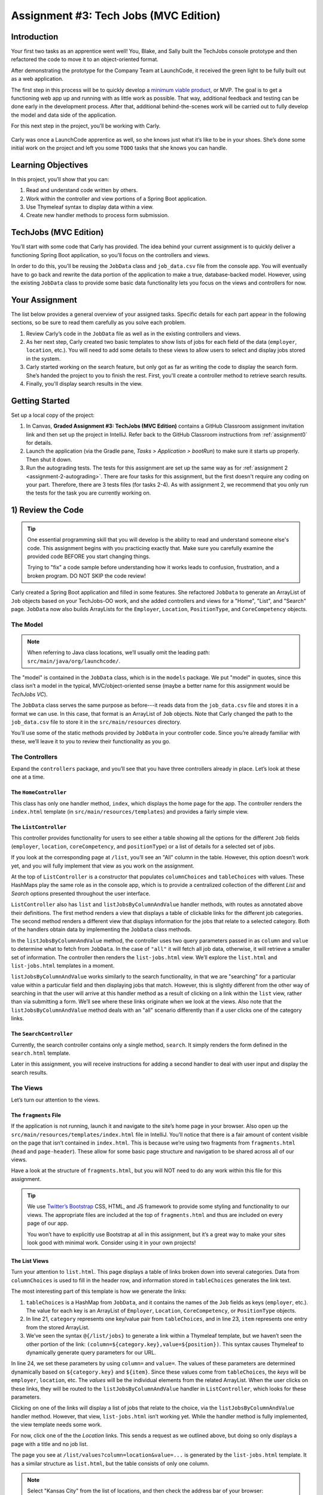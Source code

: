 .. _tech-jobs-mvc:

Assignment #3: Tech Jobs (MVC Edition)
=======================================

Introduction
------------

Your first two tasks as an apprentice went well! You, Blake, and Sally built
the TechJobs console prototype and then refactored the code to move it to an
object-oriented format.

After demonstrating the prototype for the Company Team at LaunchCode, it
received the green light to be fully built out as a web application.

.. index:: ! minimum viable product

The first step in this process will be to quickly develop a `minimum viable
product <https://en.wikipedia.org/wiki/Minimum_viable_product>`__, or MVP. The
goal is to get a functioning web app up and running with as little work as
possible. That way, additional feedback and testing can be done early in the
development process. After that, additional behind-the-scenes work will be
carried out to fully develop the model and data side of the application.

For this next step in the project, you’ll be working with Carly.

.. figure:: figures/LC-Carly.png
   :scale: 55%
   :alt: Carly's LaunchCode avatar.

Carly was once a LaunchCode apprentice as well, so she knows just what
it’s like to be in your shoes. She’s done some initial work on the
project and left you some ``TODO`` tasks that she knows you can handle.

Learning Objectives
-------------------

In this project, you’ll show that you can:

#. Read and understand code written by others.
#. Work within the controller and view portions of a Spring Boot application.
#. Use Thymeleaf syntax to display data within a view.
#. Create new handler methods to process form submission.

TechJobs (MVC Edition)
----------------------

You’ll start with some code that Carly has provided. The idea behind your
current assignment is to quickly deliver a functioning Spring Boot application,
so you’ll focus on the controllers and views.

In order to do this, you’ll be reusing the ``JobData`` class and
``job_data.csv`` file from the console app. You will eventually have to go back
and rewrite the data portion of the application to make a true, database-backed
model. However, using the existing ``JobData`` class to provide some basic data
functionality lets you focus on the views and controllers for now.

Your Assignment
---------------

The list below provides a general overview of your assigned tasks. Specific
details for each part appear in the following sections, so be sure to read them
carefully as you solve each problem.

#. Review Carly’s code in the ``JobData`` file as well as in the existing
   controllers and views.
#. As her next step, Carly created two basic templates to show lists of jobs
   for each field of the data (``employer``, ``location``, etc.). You will need
   to add some details to these views to allow users to select and display jobs
   stored in the system.
#. Carly started working on the search feature, but only got as far as
   writing the code to display the search form. She’s handed the project to you
   to finish the rest. First, you'll create a controller method to retrieve search results.
#. Finally, you'll display search results in the view. 

Getting Started
----------------

Set up a local copy of the project:

#. In Canvas, **Graded Assignment #3: TechJobs (MVC Edition)** contains a GitHub Classroom assignment invitation link and then set up the project in IntelliJ. Refer back to the GitHub Classroom instructions from :ref:`assignment0` for details. 
#. Launch the application (via the Gradle pane, *Tasks > Application >
   bootRun*) to make sure it starts up properly. Then shut it down.
#. Run the autograding tests. The tests for this assignment are set up the same way as for :ref:`assignment 2 <assignment-2-autograding>`. There are four tasks for this assignment, but the first doesn't require any coding on your part. Therefore, there are 3 tests files (for tasks 2-4). As with assignment 2, we recommend that you only run the tests for the task you are currently working on.


1) Review the Code
-------------------

.. admonition:: Tip

   One essential programming skill that you will develop is the ability to read
   and understand someone else's code. This assignment begins with you
   practicing exactly that. Make sure you carefully examine the provided code
   BEFORE you start changing things.

   Trying to "fix" a code sample before understanding how it works leads to
   confusion, frustration, and a broken program. DO NOT SKIP the code review!

Carly created a Spring Boot application and filled in some features. She
refactored ``JobData`` to generate an ArrayList of ``Job`` objects based on
your TechJobs-OO work, and she added controllers and views for a "Home",
"List", and "Search" page. ``JobData`` now also builds ArrayLists for the
``Employer``, ``Location``, ``PositionType``, and ``CoreCompetency`` objects.

The Model
^^^^^^^^^

.. admonition:: Note

   When referring to Java class locations, we’ll usually omit the leading
   path: ``src/main/java/org/launchcode/``.

The "model" is contained in the ``JobData`` class, which is in the ``models``
package. We put "model" in quotes, since this class isn’t a model in the
typical, MVC/object-oriented sense (maybe a better name for this assignment
would be *TechJobs VC*).

The ``JobData`` class serves the same purpose as before---it reads data from
the ``job_data.csv`` file and stores it in a format we can use. In this case,
that format is an ArrayList of ``Job`` objects. Note that Carly changed the
path to the ``job_data.csv`` file to store it in the ``src/main/resources``
directory.

You’ll use some of the static methods provided by ``JobData`` in your
controller code. Since you’re already familiar with these, we’ll leave it to
you to review their functionality as you go.

The Controllers
^^^^^^^^^^^^^^^

Expand the ``controllers`` package, and you’ll see that you have three
controllers already in place. Let’s look at these one at a time.

The ``HomeController``
~~~~~~~~~~~~~~~~~~~~~~~

This class has only one handler method, ``index``, which displays the home page
for the app. The controller renders the ``index.html`` template (in
``src/main/resources/templates``) and provides a fairly simple view.

.. figure:: figures/techJobsMvcHome.png
   :alt: TechJobs MVC home screen.

The ``ListController``
~~~~~~~~~~~~~~~~~~~~~~~

This controller provides functionality for users to see either a table showing
all the options for the different ``Job`` fields (``employer``, ``location``,
``coreCompetency``, and ``positionType``) or a list of details for a selected
set of jobs.

If you look at the corresponding page at ``/list``, you’ll see an "All" column
in the table. However, this option doesn’t work yet, and you will fully
implement that view as you work on the assignment.

At the top of ``ListController`` is a constructor that populates
``columnChoices`` and ``tableChoices`` with values. These HashMaps play the
same role as in the console app, which is to provide a centralized collection
of the different *List* and *Search* options presented throughout the user
interface.

``ListController`` also has ``list`` and ``listJobsByColumnAndValue`` handler
methods, with routes as annotated above their definitions. The first method
renders a view that displays a table of clickable links for the different job
categories. The second method renders a different view that displays
information for the jobs that relate to a selected category. Both of the
handlers obtain data by implementing the ``JobData`` class methods.

In the ``listJobsByColumnAndValue`` method, the controller uses two query
parameters passed in as ``column`` and ``value`` to determine what to fetch
from ``JobData``. In the case of ``"all"`` it will fetch all job data,
otherwise, it will retrieve a smaller set of information. The controller then
renders the ``list-jobs.html`` view. We’ll explore the ``list.html`` and
``list-jobs.html`` templates in a moment.

``listJobsByColumnAndValue`` works similarly to the search functionality, in
that we are "searching" for a particular value within a particular field and
then displaying jobs that match. However, this is slightly different from the
other way of searching in that the user will arrive at this handler method as a
result of clicking on a link within the ``list`` view, rather than via
submitting a form. We’ll see where these links originate when we look at the
views. Also note that the ``listJobsByColumnAndValue`` method deals with an
"all" scenario differently than if a user clicks one of the category links.

The ``SearchController``
~~~~~~~~~~~~~~~~~~~~~~~~~

Currently, the search controller contains only a single method, ``search``.
It simply renders the form defined in the ``search.html`` template.

Later in this assignment, you will receive instructions for adding a second
handler to deal with user input and display the search results.

The Views
^^^^^^^^^

Let’s turn our attention to the views.

The ``fragments`` File
~~~~~~~~~~~~~~~~~~~~~~~

If the application is not running, launch it and navigate to the site’s home
page in your browser. Also open up the
``src/main/resources/templates/index.html`` file in IntelliJ. You’ll notice
that there is a fair amount of content visible on the page that isn’t contained
in ``index.html``. This is because we’re using two fragments from
``fragments.html`` (``head`` and ``page-header``). These allow for some basic
page structure and navigation to be shared across all of our views.

Have a look at the structure of ``fragments.html``, but you will NOT need to do
any work within this file for this assignment.

.. admonition:: Tip

   We use `Twitter’s Bootstrap <http://getbootstrap.com/>`__ CSS, HTML, and
   JS framework to provide some styling and functionality to our views. The
   appropriate files are included at the top of ``fragments.html`` and thus
   are included on every page of our app.

   You won’t have to explicitly use Bootstrap at all in this assignment,
   but it’s a great way to make your sites look good with minimal work.
   Consider using it in your own projects!

The List Views
~~~~~~~~~~~~~~~

Turn your attention to ``list.html``. This page displays a table of links
broken down into several categories. Data from ``columnChoices`` is used to
fill in the header row, and information stored in ``tableChoices`` generates
the link text.

The most interesting part of this template is how we generate the links:

.. sourcecode:: html
   :lineno-start: 21

   <td th:each="category : ${tableChoices}">
      <ul>
         <li th:each="item : ${category.value}">
            <a th:href="@{/list/jobs(column=${category.key},value=${item})}" th:text="${item}"></a>
         </li>
      </ul>
   </td>

#. ``tableChoices`` is a HashMap from ``JobData``, and it contains the names of
   the ``Job`` fields as keys (``employer``, etc.). The value for each key is
   an ArrayList of ``Employer``, ``Location``, ``CoreCompetency``, or
   ``PositionType`` objects.
#. In line 21, ``category`` represents one key/value pair from
   ``tableChoices``, and in line 23, ``item`` represents one entry from the
   stored ArrayList.
#. We’ve seen the syntax ``@{/list/jobs}`` to generate a link within a Thymeleaf
   template, but we haven’t seen the other portion of the link:
   ``(column=${category.key},value=${position})``. This syntax causes Thymeleaf
   to dynamically generate query parameters for our URL.

In line 24, we set these parameters by using ``column=`` and ``value=``. The
values of these parameters are determined dynamically based on
``${category.key}`` and ``${item}``. Since these values come from
``tableChoices``, the *keys* will be ``employer``, ``location``, etc. The
*values* will be the individual elements from the related ArrayList. When the
user clicks on these links, they will be routed to the
``listJobsByColumnAndValue`` handler in ``ListController``, which looks for
these parameters.

Clicking on one of the links will display a list of jobs that relate to the
choice, via the ``listJobsByColumnAndValue`` handler method. However, that
view, ``list-jobs.html`` isn’t working yet. While the handler method is fully
implemented, the view template needs some work.

For now, click one of the the *Location* links. This sends a request as we
outlined above, but doing so only displays a page with a title and no job list.

The page you see at ``/list/values?column=location&value=...`` is generated by
the ``list-jobs.html`` template. It has a similar structure as ``list.html``,
but the table consists of only one column.

.. admonition:: Note

   Select "Kansas City" from the list of locations, and then check the address
   bar of your browser:

   .. sourcecode:: bash

      /list/jobs?column=location&value=Kansas%20City

   Thymeleaf inserts ``%20`` for us, to represent a space, but this may
   actually be hidden in your browser’s address bar.

The Search View
~~~~~~~~~~~~~~~~

Finally, click on *Search* from the home page, or the navigation bar, and open
up ``search.html`` in IntelliJ. You’ll see a search form (in both the browser
and template file) that gives the user the option of searching by a given
``Job`` field, or across all fields. This is an exact visual analog of our
console application.

This template will be used to display search results, in addition to rendering
the form. This will give the nice user experience of easily searching multiple
times in a row.

Wrap Up the Code Review
^^^^^^^^^^^^^^^^^^^^^^^^

Once you understand the controllers and views that are already in place, you’re
ready to begin your work.

In IntelliJ, select *View > Tool Windows > TODO* to pop open a small pane at
the bottom of the window. This list is populated by any code comments that
start with ``TODO``. You’ll see your tasks listed, and clicking on any one will
open the relevant file.

.. figure:: figures/techJobsTodos.png
   :alt: TechJobs MVC TODO list.

As you work on your tasks, refer to the
`demo app <https://java-web-dev-techjobs-mvc.cfapps.io/>`__.

2) Complete the List Views
---------------------------

Open the ``list-jobs.html`` template. Currently, the page just establishes the
navigation bar and page title. You need to add code that will present relevant
job information.

Display List of Jobs
^^^^^^^^^^^^^^^^^^^^^

This page needs to show full job listings---ID, employer, location, etc.

#. In ``list-jobs.html``, create a loop to display each job passed in from the
   controller. The job data should be presented in *tables*, with each job in its own table. Be sure to check in ``ListController`` to find the variable names available to the template.
#. Adding the CSS class ``"job-listing"`` to a table provides some nice
   styling, courtesy of Carly’s work!
#. Construct a table for each job, with
   one job field per row.

   .. figure:: figures/job-listing-tables.png
      :alt: Job listings, one per table
      :scale: 70%

#. Be sure to test your code by running the program and clicking links from
   different categories on the ``/list`` page.

   a. Clicking the *Web - Back End* link yields 6 jobs.
   b. *iOS* yields 4 jobs.
   c. *New York* yields 1 job.
   d. Etc.

Add ``View All`` Link
^^^^^^^^^^^^^^^^^^^^^

Open the ``list.html`` template. This file builds the table to display all of
the links for the different ``Job`` fields. However, the link for the ``All``
column is missing.

.. figure:: figures/listTableOptions.png
   :alt: Image of the ``/list`` table.

You can fix this several different ways, but two options are presented below.
Note that you only need to implement ONE option, not both.

#. Modify ``tableChoices`` in ``ListController`` to include another key/value
   pair. Check the method that renders the template to help identify the name
   to use for the key.
#. Modify ``list.html`` to fill in the empty table cell with the necessary
   link. Check ``ListController`` to help identify the data to pass in for the
   query parameters.

Be sure to test your code by clicking your new *View All* link in the table.
There are 98 jobs in the data file.

3) Complete ``SearchController``
-------------------------------------

Add a ``displaySearchResults`` handler method to ``SearchController``:

#. Use the correct annotation for the method. To configure the correct mapping
   type and mapping route, refer to the ``form`` tag in the ``search.html``
   template. (Use ``@GetMapping`` or ``@PostMapping`` rather than ``@RequestMapping``.)
#. The ``displaySearchResults`` method should take in a ``Model`` parameter.
#. The method should also take in two other parameters, specifying the type of
   search and the search term.
#. In order for these last two parameters to be properly passed in by Spring
   Boot, you need to use the correct annotation. Also, you need to name them
   appropriately, based on the corresponding form field names defined in
   ``search.html``.
#. If the user enters "all" in the search box, or if they leave the box empty,
   call the ``findAll()`` method from ``JobData``. Otherwise, send the search
   information to ``findByColumnAndValue``. In either case, store
   the results in a ``jobs`` ArrayList.
#. Pass ``jobs`` into the ``search.html`` view via the ``model`` parameter.
#. Pass ``ListController.columnChoices`` into the view, as the existing
   ``search`` handler does.

4) Display Search Results
-------------------------

Once you have your ``displaySearchResults`` handler passing information to the
view, you need to display the data.

#. In ``search.html``, create a loop to display each job passed in from the
   controller.
#. Put the job results into a set of tables, similar to what you did for the
   ``list-jobs`` view.

.. admonition:: Tip

   You can *reuse* the code you just wrote in ``list-jobs.html`` by defining a
   new *fragment* in that file. Then you need to include that fragment in
   ``search.html``.

   For the fragment to work properly in both files, the variables passed in by
   ``model.addAttribute()`` must use the same names.

Sanity Check
-------------

At this point, all autograding tests should be passing. To be sure, right-click on the ``org.launchcode.techjobs.mvc`` package in ``src/test/java`` and select *Run tests in...* If any test fails, evaluate the failure/error message and go back to fix your code.

How to Submit
--------------

To turn in your assignment and get credit, follow the
:ref:`submission instructions <submitting-your-work>`.

Bonus Missions
--------------

Here are some additional challenges, for those willing to take them on:

#. When we select a given field to search within and then submit, our choice is
   forgotten and returns to "All" by default. Modify the view template to keep
   the previous search field selected when displaying the results.
#. In the tables displaying the full job data, find a way to manipulate the
   font, style, capitalization, etc. to further distinguish the labels from the
   data (e.g. **Employer:** *LaunchCode*). (*Hint:* We capitalize the title
   string in multiple templates, so have a look around).
#. In the tables of the job results, make each value (except ``name``)
   hyperlinked to a new listing of all jobs with that same value. For example,
   if we have a list of jobs with the ``JavaScript`` skill, clicking on a
   location value like ``Saint Louis`` will generate a new list with all the
   jobs available in that city.

Super Bonus Mission
^^^^^^^^^^^^^^^^^^^^

This is a big one! Prepare for a challenge!

Notice that we went to the trouble of passing in the ``actionChoices``
HashMap to the view in the ``HomeController.index`` method. This puts the
responsibility of which actions should be presented on the controller, and not
the view. However, we didn’t go to such lengths for the navigation links
displayed on every page of the site.

In order to make the navigation links similarly detached, we’d need to pass
``actionChoices`` in to *every* view, since the nav links are generated in
``fragments.html``. We’d have to do something like the line below in every
handler method, which would be a pain, not to mention error-prone and difficult
to update.

.. sourcecode:: java

   model.addAttribute("actions", actionChoices);

Let’s fix this.

#. Make a new controller, ``TechJobsController``. This new controller should
   have a static HashMap, ``actionChoices``. The HashMap should be populated
   via a no-argument constructor, just like ``columnChoices`` is
   populated in ``ListController``. You do NOT need to add the ``@Controller``
   annotation to this class.
#. Write a static method ``getActionChoices`` in ``TechJobsController`` that
   returns the ``actions`` HashMap.
#. Add the annotation ``@ModelAttribute("actions")`` to this method. This
   annotation will cause the return value of the method to be set in the model
   with key ``"actions"`` for every controller that extends
   ``TechJobsController``.
#. Modify every one of your other controllers to extend ``TechJobsController``.
#. Modify ``fragments.html`` to use the passed-in action choices to generate
   the navigation links.
#. Finally, update your code so that ``columnChoices`` also lives in
   ``TechJobsController``.

